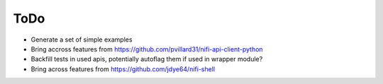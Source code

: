 =====
ToDo
=====

* Generate a set of simple examples
* Bring accross features from https://github.com/pvillard31/nifi-api-client-python
* Backfill tests in used apis, potentially autoflag them if used in wrapper module?
* Bring across features from https://github.com/jdye64/nifi-shell
